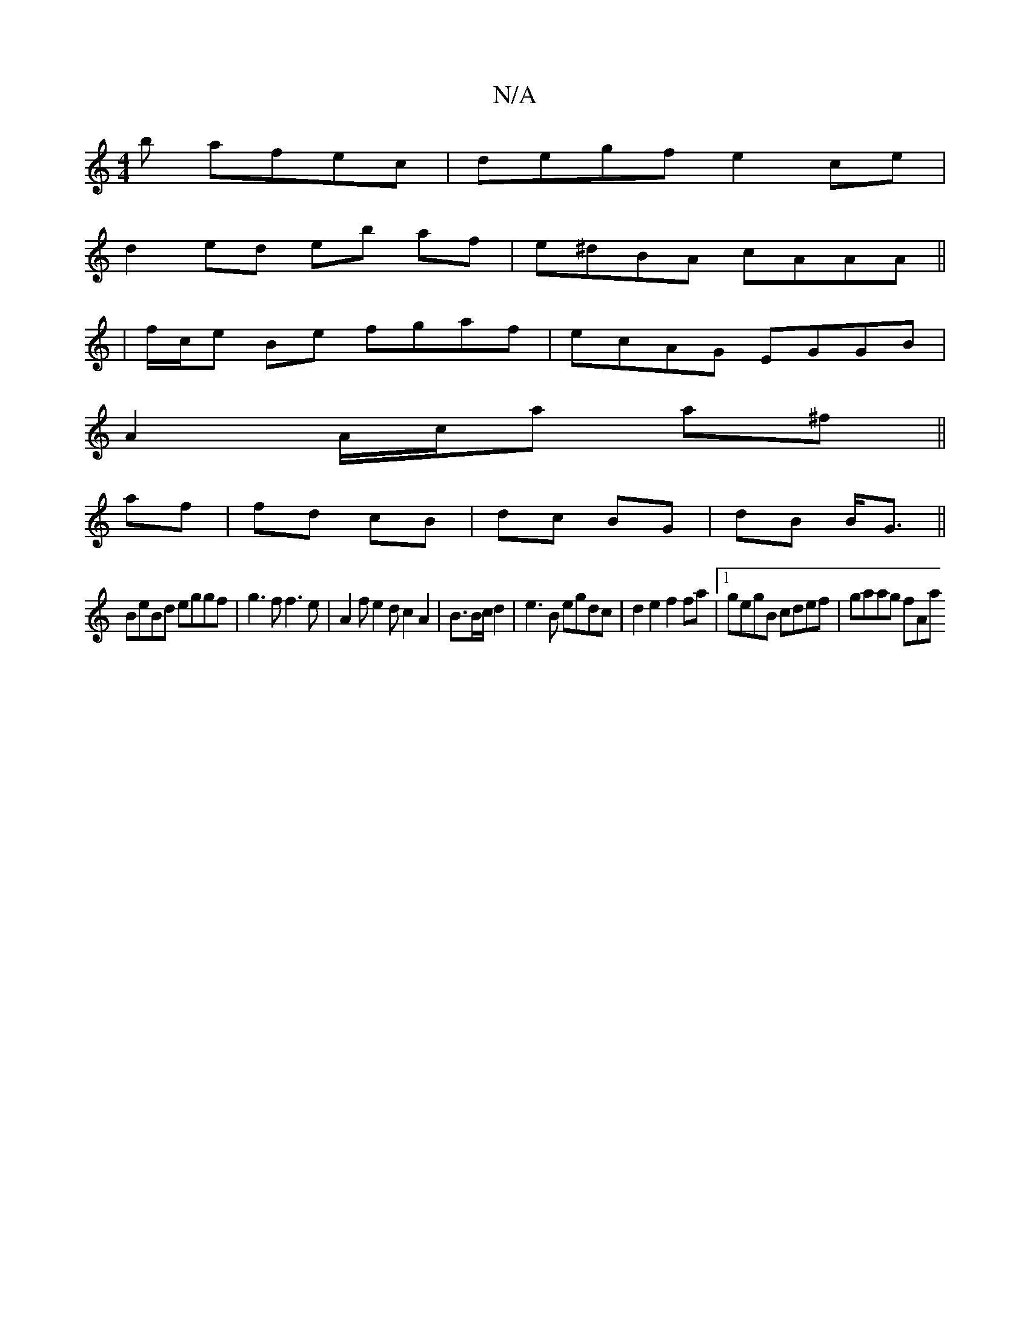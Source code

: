 X:1
T:N/A
M:4/4
R:N/A
K:Cmajor
b afec|degf e2ce|
d2 ed eb af|e^dBA cAAA ||
| f/c/e Be fgaf | ecAG EGGB |
A2 A/c/a a^f ||
af|fd cB|dc BG | dB B<G ||
BeBd eggf | g3 f f3e|A2fe2dc2A2|B3/2B/2c/d2|e3B egdc|d2e2 f2fa|1 gegB cdef|gaag fAa